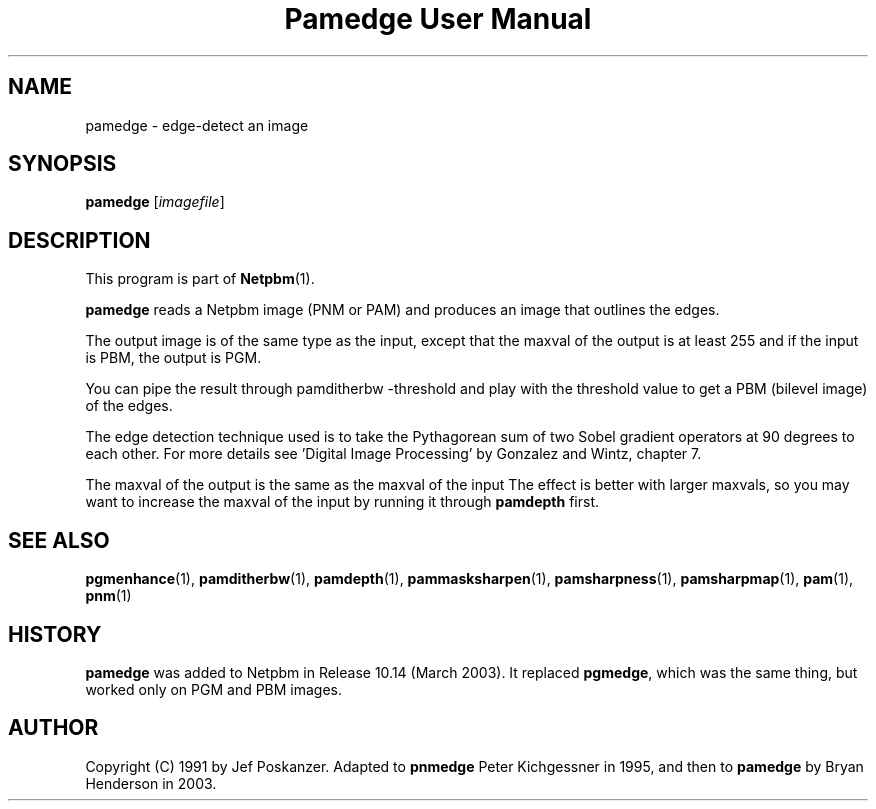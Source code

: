 ." This man page was generated by the Netpbm tool 'makeman' from HTML source.
." Do not hand-hack it!  If you have bug fixes or improvements, please find
." the corresponding HTML page on the Netpbm website, generate a patch
." against that, and send it to the Netpbm maintainer.
.TH "Pamedge User Manual" 0 "11 January 2003" "netpbm documentation"

.UN lbAB
.SH NAME
pamedge - edge-detect an image

.UN lbAC
.SH SYNOPSIS

\fBpamedge\fP [\fIimagefile\fP]

.UN lbAD
.SH DESCRIPTION
.PP
This program is part of
.BR Netpbm (1).
.PP
\fBpamedge\fP reads a Netpbm image (PNM or PAM) and produces
an image that outlines the edges.
.PP
The output image is of the same type as the input, except that the
maxval of the output is at least 255 and if the input is PBM, the output
is PGM.
.PP
You can pipe the result through \f(CWpamditherbw -threshold\fP and play
with the threshold value to get a PBM (bilevel image) of the edges.

The edge detection technique used is to take the Pythagorean sum of
two Sobel gradient operators at 90 degrees to each other.  For more
details see 'Digital Image Processing' by Gonzalez and
Wintz, chapter 7.
.PP
The maxval of the output is the same as the maxval of the input
The effect is better with larger maxvals, so you may want to increase
the maxval of the input by running it through \fBpamdepth\fP first.

.UN lbAE
.SH SEE ALSO
.BR pgmenhance (1),
.BR pamditherbw (1),
.BR pamdepth (1),
.BR pammasksharpen (1),
.BR pamsharpness (1),
.BR pamsharpmap (1),
.BR pam (1),
.BR pnm (1)

.UN history
.SH HISTORY
.PP
\fBpamedge\fP was added to Netpbm in Release 10.14 (March 2003).
It replaced \fBpgmedge\fP, which was the same thing, but worked only on
PGM and PBM images.


.UN lbAF
.SH AUTHOR

Copyright (C) 1991 by Jef Poskanzer.  Adapted to \fBpnmedge\fP Peter
Kichgessner in 1995, and then to \fBpamedge\fP by Bryan Henderson in
2003.
